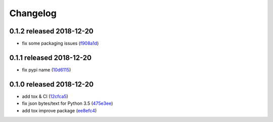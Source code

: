 Changelog
=========

0.1.2 released 2018-12-20
-------------------------

- fix some packaging issues (f908a1d_)

.. _f908a1d: https://github.com/rsyring/disk-bench/commit/f908a1d


0.1.1 released 2018-12-20
-------------------------

- fix pypi name (10d6115_)

.. _10d6115: https://github.com/rsyring/disk-bench/commit/10d6115

0.1.0 released 2018-12-20
-------------------------

- add tox & CI (12cfca5_)
- fix json bytes/text for Python 3.5 (475e3ee_)
- add tox improve package (ee8efc4_)

.. _12cfca5: https://github.com/rsyring/disk-bench/commit/12cfca5
.. _475e3ee: https://github.com/rsyring/disk-bench/commit/475e3ee
.. _ee8efc4: https://github.com/rsyring/disk-bench/commit/ee8efc4

